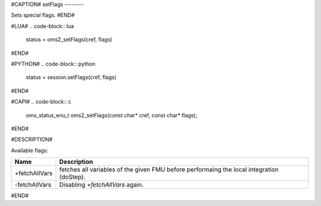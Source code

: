 #CAPTION#
setFlags
--------

Sets special flags.
#END#

#LUA#
.. code-block:: lua

  status = oms2_setFlags(cref, flags)

#END#

#PYTHON#
.. code-block:: python

  status = session.setFlags(cref, flags)

#END#

#CAPI#
.. code-block:: c

  oms_status_enu_t oms2_setFlags(const char* cref, const char* flags);

#END#

#DESCRIPTION#

Available flags:

.. csv-table::
  :header: "Name", "Description"
  :widths: 10, 65

  "+fetchAllVars", "fetches all variables of the given FMU before performaing the local integration (doStep)."
  "-fetchAllVars", "Disabling `+fetchAllVars` again."

#END#
